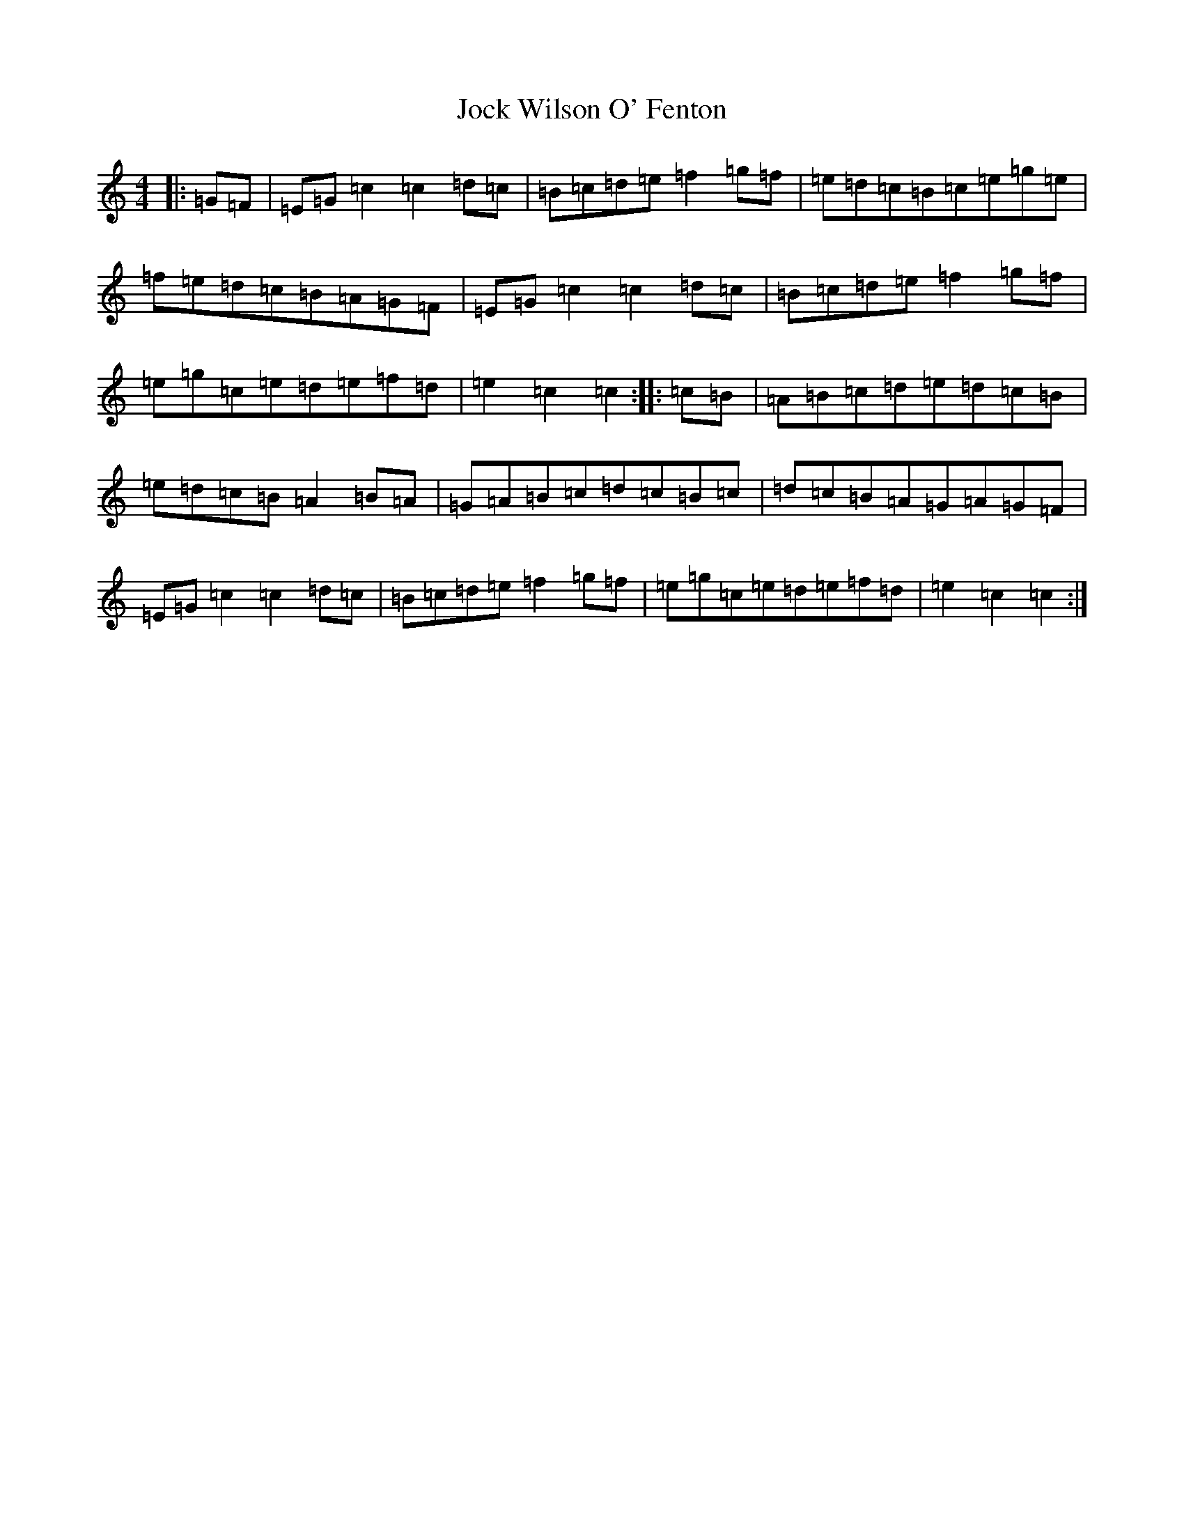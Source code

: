 X: 10562
T: Jock Wilson O' Fenton
S: https://thesession.org/tunes/3360#setting3360
Z: D Major
R: reel
M: 4/4
L: 1/8
K: C Major
|:=G=F|=E=G=c2=c2=d=c|=B=c=d=e=f2=g=f|=e=d=c=B=c=e=g=e|=f=e=d=c=B=A=G=F|=E=G=c2=c2=d=c|=B=c=d=e=f2=g=f|=e=g=c=e=d=e=f=d|=e2=c2=c2:||:=c=B|=A=B=c=d=e=d=c=B|=e=d=c=B=A2=B=A|=G=A=B=c=d=c=B=c|=d=c=B=A=G=A=G=F|=E=G=c2=c2=d=c|=B=c=d=e=f2=g=f|=e=g=c=e=d=e=f=d|=e2=c2=c2:|
